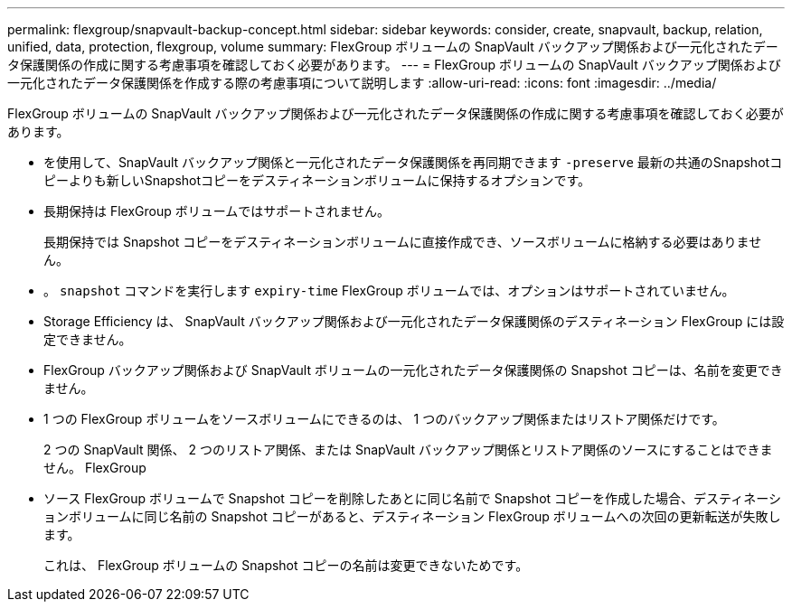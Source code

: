 ---
permalink: flexgroup/snapvault-backup-concept.html 
sidebar: sidebar 
keywords: consider, create, snapvault, backup, relation, unified, data, protection, flexgroup, volume 
summary: FlexGroup ボリュームの SnapVault バックアップ関係および一元化されたデータ保護関係の作成に関する考慮事項を確認しておく必要があります。 
---
= FlexGroup ボリュームの SnapVault バックアップ関係および一元化されたデータ保護関係を作成する際の考慮事項について説明します
:allow-uri-read: 
:icons: font
:imagesdir: ../media/


[role="lead"]
FlexGroup ボリュームの SnapVault バックアップ関係および一元化されたデータ保護関係の作成に関する考慮事項を確認しておく必要があります。

* を使用して、SnapVault バックアップ関係と一元化されたデータ保護関係を再同期できます `-preserve` 最新の共通のSnapshotコピーよりも新しいSnapshotコピーをデスティネーションボリュームに保持するオプションです。
* 長期保持は FlexGroup ボリュームではサポートされません。
+
長期保持では Snapshot コピーをデスティネーションボリュームに直接作成でき、ソースボリュームに格納する必要はありません。

* 。 `snapshot` コマンドを実行します `expiry-time` FlexGroup ボリュームでは、オプションはサポートされていません。
* Storage Efficiency は、 SnapVault バックアップ関係および一元化されたデータ保護関係のデスティネーション FlexGroup には設定できません。
* FlexGroup バックアップ関係および SnapVault ボリュームの一元化されたデータ保護関係の Snapshot コピーは、名前を変更できません。
* 1 つの FlexGroup ボリュームをソースボリュームにできるのは、 1 つのバックアップ関係またはリストア関係だけです。
+
2 つの SnapVault 関係、 2 つのリストア関係、または SnapVault バックアップ関係とリストア関係のソースにすることはできません。 FlexGroup

* ソース FlexGroup ボリュームで Snapshot コピーを削除したあとに同じ名前で Snapshot コピーを作成した場合、デスティネーションボリュームに同じ名前の Snapshot コピーがあると、デスティネーション FlexGroup ボリュームへの次回の更新転送が失敗します。
+
これは、 FlexGroup ボリュームの Snapshot コピーの名前は変更できないためです。


